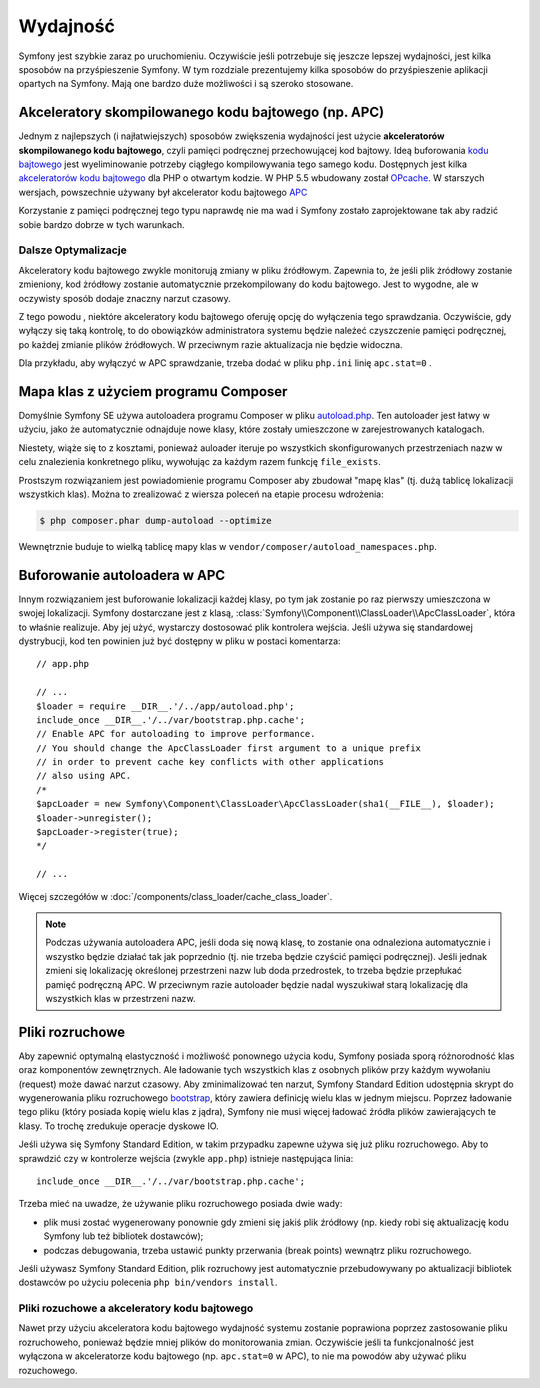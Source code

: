 .. highlight:: php
   :linenothreshold: 2

.. index::
   single: wydajność

Wydajność
=========

Symfony jest szybkie zaraz po uruchomieniu. Oczywiście jeśli potrzebuje się
jeszcze lepszej wydajności, jest kilka sposobów na przyśpieszenie Symfony. W tym
rozdziale prezentujemy kilka sposobów do przyśpieszenie aplikacji opartych na Symfony.
Mają one bardzo duże możliwości i są szeroko stosowane.

.. index::
   single: wydajność; akceleratory kodu bajtowego

Akceleratory skompilowanego kodu bajtowego (np. APC)
----------------------------------------------------

Jednym z najlepszych (i najłatwiejszych) sposobów zwiększenia wydajności jest
użycie **akceleratorów skompilowanego kodu bajtowego**, czyli pamięci podręcznej
przechowującej kod bajtowy. Ideą buforowania `kodu bajtowego`_  jest wyeliminowanie
potrzeby ciągłego kompilowywania tego samego kodu. Dostępnych jest kilka
`akceleratorów kodu bajtowego`_ dla PHP o otwartym kodzie.
W PHP 5.5 wbudowany został `OPcache`_. W starszych wersjach, powszechnie używany
był akcelerator kodu bajtowego `APC`_

Korzystanie z pamięci podręcznej tego typu naprawdę nie ma wad i Symfony zostało
zaprojektowane tak aby radzić sobie bardzo dobrze w tych warunkach.

Dalsze Optymalizacje
~~~~~~~~~~~~~~~~~~~~

Akceleratory kodu bajtowego zwykle monitorują zmiany w pliku źródłowym. Zapewnia to,
że jeśli plik żródłowy zostanie zmieniony, kod żródłowy zostanie automatycznie
przekompilowany do kodu bajtowego. Jest to wygodne, ale w oczywisty sposób dodaje
znaczny narzut czasowy.

Z tego powodu , niektóre akceleratory kodu bajtowego oferuję opcję do wyłączenia
tego sprawdzania. Oczywiście, gdy wyłączy się taką kontrolę, to do obowiązków
administratora systemu będzie należeć czyszczenie pamięci podręcznej, po każdej
zmianie plików źródłowych. W przeciwnym razie aktualizacja nie będzie widoczna.

Dla przykładu, aby wyłączyć w APC sprawdzanie, trzeba dodać w pliku ``php.ini`` 
linię ``apc.stat=0`` 
.

.. index::
   single: wydajność; autoloader

Mapa klas z użyciem programu Composer
-------------------------------------

Domyślnie Symfony SE używa autoloadera programu Composer w pliku `autoload.php`_.
Ten autoloader jest łatwy w użyciu, jako że automatycznie odnajduje nowe klasy,
które zostały umieszczone w zarejestrowanych katalogach.

Niestety, wiąże się to z kosztami, ponieważ auloader iteruje po wszystkich 
skonfigurowanych przestrzeniach nazw w celu znalezienia konkretnego pliku, wywołując
za każdym razem funkcję ``file_exists``.

Prostszym rozwiązaniem jest powiadomienie programu Composer aby zbudował "mapę klas"
(tj. dużą tablicę lokalizacji wszystkich klas). Można to zrealizować z wiersza
poleceń na etapie procesu wdrożenia:

.. code-block:: bash

    $ php composer.phar dump-autoload --optimize

Wewnętrznie buduje to wielką tablicę mapy klas w ``vendor/composer/autoload_namespaces.php``.


Buforowanie autoloadera w APC
-----------------------------

Innym rozwiązaniem jest buforowanie lokalizacji każdej klasy, po tym jak zostanie
po raz pierwszy umieszczona w swojej lokalizacji. Symfony dostarczane jest z klasą,
:class:`Symfony\\Component\\ClassLoader\\ApcClassLoader`, która to właśnie realizuje.
Aby jej użyć, wystarczy dostosować plik kontrolera wejścia. Jeśli używa się standardowej
dystrybucji, kod ten powinien już być dostępny w pliku w postaci komentarza::

    // app.php

    // ...
    $loader = require __DIR__.'/../app/autoload.php';
    include_once __DIR__.'/../var/bootstrap.php.cache';
    // Enable APC for autoloading to improve performance.
    // You should change the ApcClassLoader first argument to a unique prefix
    // in order to prevent cache key conflicts with other applications
    // also using APC.
    /*
    $apcLoader = new Symfony\Component\ClassLoader\ApcClassLoader(sha1(__FILE__), $loader);
    $loader->unregister();
    $apcLoader->register(true);
    */

    // ...
    

Więcej szczegółów w :doc:`/components/class_loader/cache_class_loader`.

.. note::

    Podczas używania autoloadera APC, jeśli doda się nową klasę, to zostanie ona
    odnaleziona automatycznie i wszystko będzie działać tak jak poprzednio (tj.
    nie trzeba będzie czyścić pamięci podręcznej). Jeśli jednak zmieni się lokalizację
    określonej przestrzeni nazw lub doda przedrostek, to trzeba będzie przepłukać
    pamięć podręczną APC. W przeciwnym razie autoloader będzie nadal wyszukiwał
    starą lokalizację dla wszystkich klas w przestrzeni nazw.

.. index::
   single: wydajność; pliki rozruchowe

Pliki rozruchowe
----------------

Aby zapewnić optymalną elastyczność i możliwość ponownego użycia kodu, Symfony
posiada sporą różnorodność klas oraz komponentów zewnętrznych. Ale ładowanie
tych wszystkich klas z osobnych plików przy każdym wywołaniu (request) może
dawać narzut czasowy. Aby zminimalizować ten narzut, Symfony Standard Edition 
udostępnia skrypt do wygenerowania pliku rozruchowego `bootstrap`_, który zawiera
definicję wielu klas w jednym miejscu.
Poprzez ładowanie tego pliku (który posiada kopię wielu klas z jądra), Symfony nie 
musi więcej ładować źródła plików zawierających te klasy. To trochę zredukuje 
operacje dyskowe IO.

Jeśli używa się Symfony Standard Edition, w takim przypadku zapewne używa się już
pliku rozruchowego. Aby to sprawdzić czy w kontrolerze wejścia
(zwykle ``app.php``) istnieje następująca linia::

    include_once __DIR__.'/../var/bootstrap.php.cache';

Trzeba mieć na uwadze, że używanie pliku rozruchowego posiada dwie wady:

* plik musi zostać wygenerowany ponownie gdy zmieni się jakiś plik źródłowy
  (np. kiedy robi się aktualizację kodu Symfony lub też bibliotek dostawców);

* podczas debugowania, trzeba ustawić punkty przerwania (break points) wewnątrz
  pliku rozruchowego.

Jeśli używasz Symfony Standard Edition, plik rozruchowy jest automatycznie 
przebudowywany po aktualizacji bibliotek dostawców po użyciu polecenia 
``php bin/vendors install``.

Pliki rozuchowe a akceleratory kodu bajtowego
~~~~~~~~~~~~~~~~~~~~~~~~~~~~~~~~~~~~~~~~~~~~~

Nawet przy użyciu akceleratora kodu bajtowego wydajność systemu zostanie poprawiona
poprzez zastosowanie pliku rozruchoweho, ponieważ będzie mniej plików do monitorowania
zmian. Oczywiście jeśli ta funkcjonalność jest wyłączona w akceleratorze kodu bajtowego
(np. ``apc.stat=0`` w APC), to nie ma powodów aby używać pliku rozuchowego.

.. _`APC`: http://php.net/manual/en/book.apc.php
.. _`autoload.php`: https://github.com/symfony/symfony-standard/blob/master/app/autoload.php
.. _`bootstrap`: https://github.com/sensio/SensioDistributionBundle/blob/master/Resources/bin/build_bootstrap.php
.. _`kodu bajtowego`: http://pl.wikipedia.org/wiki/Kod_bajtowy
.. _`akceleratorów kodu bajtowego`: https://en.wikipedia.org/wiki/List_of_PHP_accelerators
.. _`OPcache`: http://php.net/manual/en/book.opcache.php